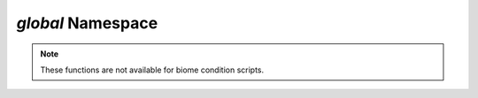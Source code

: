*global* Namespace
==================

.. note::
    These functions are not available for biome condition scripts.

.. js:function:: Boolean global.allowScary()

    Indicates whether scary effects are eligable for activation.

    :return: Returns the current flag from the configuration file. ``true`` if scary sounds are permitted, ``false`` otherwise.
    :rtype: Boolean
